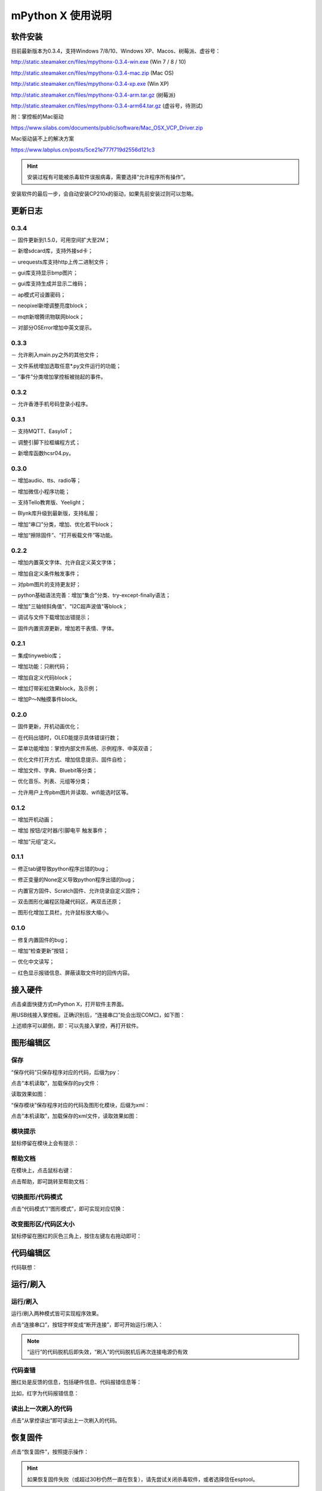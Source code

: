 mPython X 使用说明
====================

软件安装
-----------

目前最新版本为0.3.4，支持Windows 7/8/10、Windows XP、Macos、树莓派、虚谷号：

http://static.steamaker.cn/files/mpythonx-0.3.4-win.exe
(Win 7 / 8 / 10)

http://static.steamaker.cn/files/mpythonx-0.3.4-mac.zip
(Mac OS)

http://static.steamaker.cn/files/mpythonx-0.3.4-xp.exe
(Win XP)

http://static.steamaker.cn/files/mpythonx-0.3.4-arm.tar.gz
(树莓派)

http://static.steamaker.cn/files/mpythonx-0.3.4-arm64.tar.gz
(虚谷号，待测试)

附：掌控板的Mac驱动

https://www.silabs.com/documents/public/software/Mac_OSX_VCP_Driver.zip

Mac驱动装不上的解决方案

https://www.labplus.cn/posts/5ce21e777f719d2556d121c3


.. Hint::

  安装过程有可能被杀毒软件误报病毒，需要选择“允许程序所有操作”。


安装软件的最后一步，会自动安装CP210x的驱动，如果先前安装过则可以忽略。

.. image:: /images/mPythonX/software_2.png
    :width: 500px


更新日志
-----------

0.3.4
````````

－ 固件更新到1.5.0，可用空间扩大至2M；

－ 新增sdcard库，支持外接sd卡；

－ urequests库支持http上传二进制文件；

－ gui库支持显示bmp图片；

－ gui库支持生成并显示二维码；

－ ap模式可设置密码；

－ neopixel新增调整亮度block；

－ mqtt新增腾讯物联网block；

－ 对部分OSError增加中英文提示。

0.3.3
````````

－ 允许刷入main.py之外的其他文件；

－ 文件系统增加选取任意*.py文件运行的功能；

－ “事件”分类增加掌控板被抛起的事件。

0.3.2
````````

－ 允许香港手机号码登录小程序。

0.3.1
````````

－ 支持MQTT、EasyIoT；

－ 调整引脚下拉框编程方式；

－ 新增库函数hcsr04.py。

0.3.0
````````

－ 增加audio、tts、radio等；

－ 增加微信小程序功能；

－ 支持Tello教育版、Yeelight；

－ Blynk库升级到最新版，支持私服；

－ 增加“串口”分类，增加、优化若干block；

－ 增加“擦除固件”、“打开板载文件”等功能。

0.2.2
````````

－ 增加内置英文字体、允许自定义英文字体；

－ 增加自定义条件触发事件；

－ 对pbm图片的支持更友好；

－ python基础语法完善：增加“集合”分类、try-except-finally语法；

－ 增加"三轴倾斜角值"、"I2C超声波值"等block；

－ 调试与文件下载增加出错提示；

－ 固件内置资源更新，增加若干表情、字体。

0.2.1
````````

－ 集成tinywebio库；

－ 增加功能：只刷代码；

－ 增加自定义代码block；

－ 增加灯带彩虹效果block，及示例；

－ 增加P～N触摸事件block。

0.2.0
````````

－ 固件更新，开机动画优化；

－ 在代码出错时，OLED能提示具体错误行数；

－ 菜单功能增加：掌控内部文件系统、示例程序、中英双语；

－ 优化文件打开方式、增加信息提示、固件自检；

－ 增加文件、字典、Bluebit等分类；

－ 优化音乐、列表、元组等分类；

－ 允许用户上传pbm图片并读取、wifi能选时区等。

0.1.2
````````

－ 增加开机动画；

－ 增加 按钮/定时器/引脚电平 触发事件；

－ 增加“元组”定义。

0.1.1
````````

－ 修正tab键导致python程序出错的bug；

－ 修正变量的None定义导致python程序出错的bug；

－ 内置官方固件、Scratch固件、允许烧录自定义固件；

－ 双击图形化编程区隐藏代码区，再双击还原；

－ 图形化增加工具栏，允许鼠标放大缩小。

0.1.0
````````

－ 修复内置固件的bug；

－ 增加“检查更新”按钮；

－ 优化中文读写；

－ 红色显示报错信息、屏蔽读取文件时的回传内容。


接入硬件
-----------

点击桌面快捷方式mPython X，打开软件主界面。

.. image:: /images/mPythonX/mPythonX_1.png


用USB线接入掌控板。正确识别后，“连接串口”处会出现COM口，如下图：

.. image:: /images/mPythonX/mPythonX_2.png



上述顺序可以颠倒，即：可以先接入掌控，再打开软件。


图形编辑区
-----------

保存
````````

“保存代码”只保存程序对应的代码，后缀为py：

.. image:: /images/mPythonX/mPythonX_3.png

点击“本机读取”，加载保存的py文件：

.. image:: /images/mPythonX/mPythonX_5.png

读取效果如图：

.. image:: /images/mPythonX/mPythonX_4.png

“保存模块”保存程序对应的代码及图形化模块，后缀为xml：

.. image:: /images/mPythonX/mPythonX_6.png

点击“本机读取”，加载保存的xml文件，读取效果如图：

.. image:: /images/mPythonX/mPythonX_7.png

模块提示
````````
鼠标停留在模块上会有提示：

.. image:: /images/mPythonX/mPythonX_8.png

帮助文档
````````
在模块上，点击鼠标右键：

.. image:: /images/mPythonX/mPythonX_9.png

点击帮助，即可跳转至帮助文档：

.. image:: /images/mPythonX/mPythonX_10.png

切换图形/代码模式
````````

点击“代码模式”/“图形模式”，即可实现对应切换：

.. image:: /images/mPythonX/mPythonX_11.png

.. image:: /images/mPythonX/mPythonX_12.png

改变图形区/代码区大小
````````

鼠标停留在圈红的灰色三角上，按住左键左右拖动即可：

.. image:: /images/mPythonX/mPythonX_13.png


代码编辑区
-----------

代码联想：

.. image:: /images/mPythonX/mPythonX_14.png


运行/刷入
-----------

运行/刷入
````````

运行/刷入两种模式皆可实现程序效果。

点击“连接串口”，按钮字样变成“断开连接”，即可开始运行/刷入：

.. image:: /images/mPythonX/mPythonX_15.png

.. Note::

  “运行”的代码脱机后即失效，“刷入”的代码脱机后再次连接电源仍有效

代码查错
````````

圈红处是反馈的信息，包括硬件信息、代码报错信息等：

.. image:: /images/mPythonX/mPythonX_16.png

比如，红字为代码报错信息：

.. image:: /images/mPythonX/mPythonX_17.png

读出上一次刷入的代码
````````

点击“从掌控读出”即可读出上一次刷入的代码。


恢复固件
-----------

点击“恢复固件”，按照提示操作：

.. image:: /images/mPythonX/mPythonX_18.png

.. Hint::

  如果恢复固件失败（或超过30秒仍然一直在恢复），请先尝试关闭杀毒软件，或者选择信任esptool。
